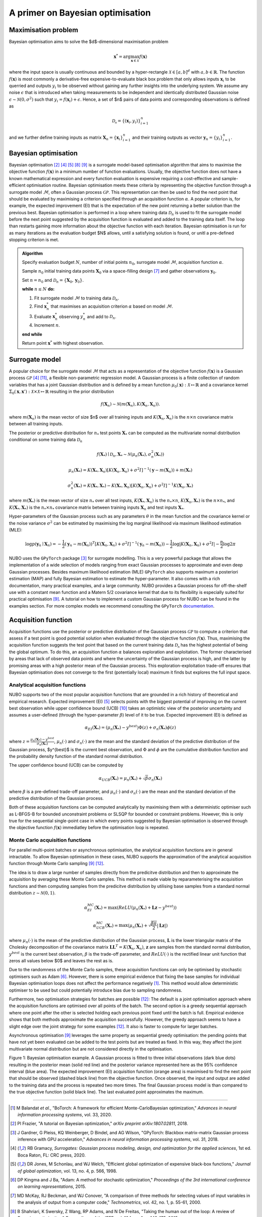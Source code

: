 .. _bo:

A primer on Bayesian optimisation
=================================

.. _objfunc:

Maximisation problem
--------------------
Bayesian optimisation aims to solve the $d$-dimensional maximisation problem

.. math::
    \boldsymbol  x^* = \arg \max_{\boldsymbol  x \in \mathcal{X}} f(\boldsymbol x)

where the input space is usually continuous and bounded by a hyper-rectangle
:math:`\mathcal{X} \in [a, b]^d` with :math:`a, b \in \mathbb{R}`. The function
:math:`f(\boldsymbol x)` is most commonly a derivative-free
expensive-to-evaluate black box problem that only allows inputs
:math:`\boldsymbol x_i` to be querried and outputs :math:`y_i` to be observed
without gaining any further insights into the underlying system. We assume any
noise :math:`\epsilon` that is introduced when taking measurements to be
independent and identically distributed Gaussian noise
:math:`\epsilon \sim \mathcal{N} (0, \sigma^2)` such that
:math:`y_i = f(\boldsymbol  x_i) + \epsilon`. Hence, a set of $n$ pairs of data
points and corresponding observations is defined as

.. math::
    \mathcal{D_n} = \{(\boldsymbol x_i, y_i)\}_{i=1}^n

and we further define training inputs as matrix
:math:`\boldsymbol X_n = \{\boldsymbol x_i \}_{i=1}^n` and their training
outputs as vector :math:`\boldsymbol y_n = \{y_i\}_{i=1}^n`.

Bayesian optimisation
---------------------
Bayesian optimisation [2]_ [4]_ [5]_ [8]_ [9]_ is a surrogate model-based
optimisation algorithm that aims to maximise the objective function
:math:`f(\boldsymbol x)` in a minimum number of function evaluations. Usually,
the objective function does not have a known mathematical expression and every
function evaluation is expensive requiring a cost-effective and
sample-efficient optimisation routine. Bayesian optimisation meets these
criteria by representing the objective function through a surrogate model
:math:`\mathcal{M}`, often a Gaussian process :math:`\mathcal{GP}`. This
representation can then be used to find the next point that should be evaluated
by maximising a criterion specified through an acquisition function
:math:`\alpha`. A popular criterion is, for example, the expected improvement
(EI) that is the expectation of the new point returning a better solution than
the previous best. Bayesian optimisation is performed in a loop where training
data :math:`\mathcal{D}_n` is used to fit the surrogate model before the next
point suggested by the acquisition function is evaluated and added to the
training data itself. The loop than restarts gaining more information about the
objective function with each iteration. Bayesian optimisation is run for as
many iterations as the evaluation budget $N$ allows, until a satisfying
solution is found, or unitl a pre-defined stopping criterion is met.

.. admonition:: Algorithm
    :class: seealso

    Specify evaluation budget :math:`N`, number of initial points :math:`n_0`, surrogate model :math:`\mathcal{M}`, acquisition function :math:`\alpha`.

    Sample :math:`n_0` initial training data points :math:`\boldsymbol X_0` via a space-filling design [7]_ and gather observations :math:`\boldsymbol y_0`.

    Set :math:`n = n_0` and :math:`\mathcal{D}_n = \{ \boldsymbol X_0, \boldsymbol y_0 \}`.

    **while** :math:`n \leq N` **do:**

    1. Fit surrogate model :math:`\mathcal{M}` to training data :math:`\mathcal{D}_n`.  
    2. Find :math:`\boldsymbol x_n^*` that maximises an acquisition criterion :math:`\alpha` based on model :math:`\mathcal{M}`.  
    3. Evaluate :math:`\boldsymbol x_n^*` observing :math:`y_n^*` and add to :math:`\mathcal{D}_n`.  
    4. Increment :math:`n`.

    **end while**

    Return point :math:`\boldsymbol x^*` with highest observation.

.. _model:

Surrogate model
---------------
A popular choice for the surrogate model :math:`\mathcal{M}` that acts as a
representation of the objective function :math:`f(\boldsymbol x)` is a Gaussian
process :math:`\mathcal{GP}` [4]_ [11]_, a flexible non-parametric regression
model. A Gaussian process is a finite collection of random variables that has a
joint Gaussian distribution and is defined by a mean function
:math:`\mu_0(\boldsymbol x) : \mathcal{X} \mapsto \mathbb{R}` and a covariance
kernel :math:`\Sigma_0(\boldsymbol x, \boldsymbol x')  : \mathcal{X} \times \mathcal{X} \mapsto \mathbb{R}`
resulting in the prior distribution

.. math::
    f(\boldsymbol X_n) \sim \mathcal{N} (m(\boldsymbol X_n), K(\boldsymbol X_n, \boldsymbol X_n)).

where :math:`m(\boldsymbol X_n)` is the mean vector of size $n$ over all
training inputs and :math:`K(\boldsymbol X_n, \boldsymbol X_n)` is the
:math:`n \times n` covariance matrix between all training inputs.

The posterior or predictive distribution for :math:`n_*` test points
:math:`\boldsymbol X_*` can be computed as the multivariate normal distribution
conditional on some training data :math:`\mathcal{D}_n`

.. math::
    f(\boldsymbol X_*) \mid \mathcal{D}_n, \boldsymbol X_* \sim \mathcal{N} \left(\mu_n (\boldsymbol X_*), \sigma^2_n (\boldsymbol X_*) \right)
.. math::
    \mu_n (\boldsymbol X_*) = K(\boldsymbol X_*, \boldsymbol X_n) \left[ K(\boldsymbol X_n, \boldsymbol X_n) + \sigma^2 I \right]^{-1} (\boldsymbol y - m (\boldsymbol X_n)) + m (\boldsymbol X_*)
.. math::
    \sigma^2_n (\boldsymbol X_*) = K (\boldsymbol X_*, \boldsymbol X_*) - K(\boldsymbol X_*, \boldsymbol X_n) \left[ K(\boldsymbol X_n, \boldsymbol X_n) + \sigma^2 I \right]^{-1} K(\boldsymbol X_n, \boldsymbol X_*)

where :math:`m(\boldsymbol X_*)` is the mean vector of size :math:`n_*` over
all test inputs, :math:`K(\boldsymbol X_*, \boldsymbol X_n)` is the
:math:`n_* \times n`, :math:`K(\boldsymbol X_n, \boldsymbol X_*)` is the
:math:`n \times n_*`, and :math:`K(\boldsymbol X_*, \boldsymbol X_*)` is the
:math:`n_* \times n_*` covariance matrix between training inputs
:math:`\boldsymbol X_n` and test inputs :math:`\boldsymbol X_*`.

Hyper-parameters of the Gaussian process such as any parameters :math:`\theta`
in the mean function and the covariance kernel or the noise variance
:math:`\sigma^2` can be estimated by maximising the log marginal likelihood
via maximum likelihood estimation (MLE):

.. math::
    \log p(\boldsymbol y_n \mid \boldsymbol X_n) = -\frac{1}{2} (\boldsymbol y_n - m(\boldsymbol X_n))^T [K(\boldsymbol X_n, \boldsymbol X_n) + \sigma^2 I]^{-1} (\boldsymbol y_n - m(\boldsymbol X_n)) - \frac{1}{2} \log \lvert K(\boldsymbol X_n, \boldsymbol X_n) + \sigma^2 I \rvert - \frac{n}{2} \log 2 \pi

NUBO uses the ``GPyTorch`` package [3]_ for surrogate modelling. This is a very
powerful package that allows the implementation of a wide selection of models
ranging from exact Gaussian processes to approximate and even deep Gaussian
processes. Besides maximum likelihood estimation (MLE) ``GPyTorch`` also
supports maximum a posteriori estimation (MAP) and fully Bayesian estimation
to estimate the hyper-parameter. It also comes with a rich documentation, many
practical examples, and a large community. NUBO provides a Gaussian process for
off-the-shelf use with a constant mean function and a Matern 5/2 covariance
kernel that due to its flexibility is especially suited for practical
optimisation [9]_. A tutorial on how to implement a custom Gaussian process for
NUBO can be found in the examples section. For more complex models we recommend
consulting the ``GPyTorch`` `documentation`_.

.. _acquisition:

Acquisition function
--------------------
Acquisition functions use the posterior or predictive distribution of the
Gaussian process :math:`\mathcal{GP}` to compute a criterion that assess if a
test point is good potential solution when evaluated through the objective
function :math:`f(\boldsymbol x)`. Thus, maximising the acquisition function
suggests the test point that based on the current training data
:math:`\mathcal{D_n}` has the highest potential of being the global optimum. To
do this, an acquisition function :math:`\alpha` balances exploration and
exploitation. The former characterised by areas that lack of observed data
points and where the uncertainty of the Gaussian process is high, and the
latter by promising areas with a high posterior mean of the Gaussian process.
This exploration-exploitation trade-off ensures that Bayesian optimisation does
not converge to the first (potentially local) maximum it finds but explores the
full input space.

Analytical acquisition functions
^^^^^^^^^^^^^^^^^^^^^^^^^^^^^^^^
NUBO supports two of the most popular acquisition functions that are grounded
in a rich history of theoretical and empirical research. Expected improvement
(EI) [5]_ selects points with the biggest potential of improving on the current
best observation while upper confidence bound (UCB) [10]_ takes an optimistic
view of the posterior uncertainty and assumes a user-defined (through the
hyper-parameter :math:`\beta`) level of it to be true. Expected improvement
(EI) is defined as

.. math::
    \alpha_{EI} (\boldsymbol X_*) = \left(\mu_n(\boldsymbol X_*) - y^{best} \right) \Phi(z) + \sigma_n(\boldsymbol X_*) \phi(z)

where :math:`z = \frac{\mu_n(\boldsymbol X_*) - y^{best}}{\sigma_n(\boldsymbol X_*)}`,
:math:`\mu_n(\cdot)` and :math:`\sigma_n(\cdot)` are the mean and the standard
deviation of the predictive distribution of the Gaussian process, $y^{best}$ is
the current best observation, and :math:`\Phi` and :math:`\phi` are the
cumulative distribution function and the probability density function of the
standard normal distribution.

The upper confidence bound (UCB) can be computed by

.. math::
    \alpha_{UCB} (\boldsymbol X_*) = \mu_n(\boldsymbol X_*) + \sqrt{\beta} \sigma_n(\boldsymbol X_*)

where :math:`\beta` is a pre-defined trade-off parameter, and
:math:`\mu_n(\cdot)` and :math:`\sigma_n(\cdot)` are the mean and the standard
deviation of the predictive distribution of the Gaussian process.

Both of these acquisition functions can be computed analytically by maximising
them with a deterministic optimiser such as L-BFGS-B for bounded unconstraint
problems or SLSQP for bounded or constraint problems. However, this is only
true for the sequential single-point case in which every points suggested by
Bayesian optimisation is observed through the objective function
:math:`f( \boldsymbol x)` immediatley before the optimisation loop is repeated.

Monte Carlo acquisition functions
^^^^^^^^^^^^^^^^^^^^^^^^^^^^^^^^^
For parallel multi-point batches or asynchronous optimisation, the analytical
acquisition functions are in general intractable. To allow Bayesian
optimisation in these cases, NUBO supports the approximation of the analytical
acquisition function through Monte Carlo sampling [9]_ [12]_.

The idea is to draw a large number of samples directly from the predicitve
distribution and then to approximate the acquisition by averaging these Monte
Carlo samples. This method is made viable by reparameterising the acquisition
functions and then computing samples from the predicitve distribution by
utilising base samples from a standard normal distribution
:math:`z \sim \mathcal{N} (0, 1)`.

.. math::
    \alpha_{EI}^{MC} (\boldsymbol X_*) = \max \left(ReLU(\mu_n(\boldsymbol X_*) + \boldsymbol L \boldsymbol z - y^{best}) \right)

.. math::
    \alpha_{UCB}^{MC} (\boldsymbol X_*) = \max \left(\mu_n(\boldsymbol X_*) + \sqrt{\frac{\beta \pi}{2}} \lvert \boldsymbol L \boldsymbol z \rvert \right)

where :math:`\mu_n(\cdot)` is the mean of the predictive distribution of the
Gaussian process, :math:`\boldsymbol L` is the lower triangular matrix of the
Cholesky decomposition of the covariance matrix 
:math:`\boldsymbol L \boldsymbol L^T = K(\boldsymbol X_n, \boldsymbol X_n)`,
:math:`\boldsymbol z` are samples from the standard normal distribution,
:math:`y^{best}` is the current best observation, :math:`\beta` is the
trade-off parameter, and :math:`ReLU (\cdot)` is the rectified linear unit
function that zeros all values below $0$ and leaves the rest as is.

Due to the randomness of the Monte Carlo samples, these acquisition functions
can only be optimised by stochastic optimisers such as Adam [6]_. However,
there is some empirical evidence that fixing the base samples for individual
Bayesian optimisation loops does not affect the performance negatively [1]_.
This method would allow deterministic optimiser to be used but could
potentially introduce bias due to sampling randomness.

Furthermore, two optimisation strategies for batches are possible [12]_: The
default is a joint optimisation approach where the acquisition functions are
optimised over all points of the batch. The second option is a greedy
sequential approach where one point after the other is selected holding each
previous point fixed until the batch is full. Empirical evidence shows that
both methods approximate the acquisition successfully. However, the greedy
approach seems to have a slight edge over the joint strategy for some examples
[12]_. It also is faster to compute for larger batches.

Asynchronous optimisation [9]_ leverages the same property as sequential greedy
optimisation: the pending points that have not yet been evaluated can be added
to the test points but are treated as fixed. In this way, they affect the joint
multivariate normal distribution but are not considered directly in the
optimisation.

.. image:: unnamed.png
    :width: 49 %
.. image:: unnamed-2.png
    :width: 49 %
.. image:: unnamed-3.png
    :width: 49 %
.. image:: unnamed-4.png
    :width: 49 %

Figure 1: Bayesian optimisation example. A Gaussian process is fitted to three
initial observations (dark blue dots) resulting in the posterior mean (solid
red line) and the posterior variance represented here as the 95% confidence
interval (blue area). The expected improvement (EI) acquisition function
(orange area) is maximised to find the next point that should be observed
(dashed black line) from the objective function. Once observed, the input and
output are added to the training data and the process is repeated two more
times. The final Gaussian process model is than compared to the true objective
function (solid black line). The last evaluated point approximates the
maximum.

----

.. _documentation: https://docs.gpytorch.ai/en/stable

.. [1] M Balandat *et al.*, "BoTorch: A framework for efficient Monte-CarloBayesian optimization," *Advances in neural information processing systems*, vol. 33, 2020.
.. [2] PI Frazier, "A tutorial on Bayesian optimization," *arXiv preprint arXiv:1807.02811*, 2018.
.. [3] J Gardner, G Pleiss, KQ Weinberger, D Bindel, and AG Wilson, "GPyTorch: Blackbox matrix-matrix Gaussian process inference with GPU acceleration," *Advances in neural information processing systems*, vol. 31, 2018.
.. [4] RB Gramacy, *Surrogates: Gaussian process modeling, design, and optimization for the applied sciences*, 1st ed. Boca Raton, FL: CRC press, 2020.
.. [5] DR Jones, M Schonlau, and WJ Welch, "Efficient global optimization of expensive black-box functions," *Journal of global optimization*, vol. 13, no. 4, p. 566, 1998.
.. [6] DP Kingma and J Ba, "Adam: A method for stochastic optimization," *Proceedings of the 3rd international conference on learning representations*, 2015.
.. [7] MD McKay, RJ Beckman, and WJ Conover, "A comparison of three methods for selecting values of input variables in the analysis of output from a computer code," *Technometrics*, vol. 42, no. 1, p. 55-61, 2000.
.. [8] B Shahriari, K Swersky, Z Wang, RP Adams, and N De Freitas, "Taking the human out of the loop: A review of Bayesian optimization," *Proceedings of the IEEE*, vol. 104, no. 1, p. 148-175, 2015.
.. [9] J Snoek, H Larochelle, and RP Adams, "Practical Bayesian optimization of machine learning algorithms," *Advances in neural information processing systems*, vol. 25, 2012.
.. [10] N Srinivas, A Krause, SM Kakade, and M Seeger, "Gaussian process optimization in the bandit setting: No regret and experimental design," *Proceedings of the 27th international conference on machine learning*, p. 1015-1022, 2010.
.. [11] CKI Williams, and CE Rasmussen, *Gaussian processes for machine learning*, 2nd ed. Cambridge, MA: MIT press, 2006.
.. [12] J Wilson, F Hutter, and M Deisenroth, "Maximizing acquisition functions for Bayesian optimization," *Advances in neural information processing systems*, vol. 31, 2018.

